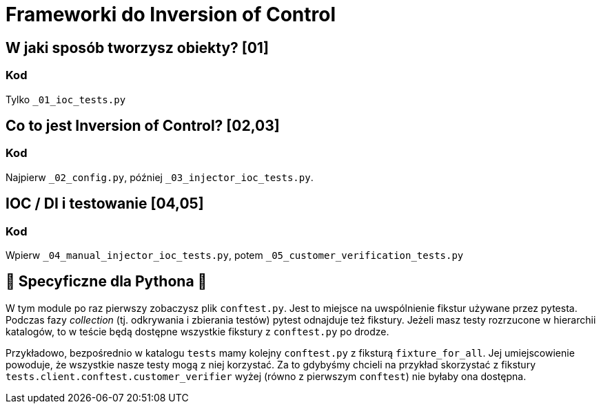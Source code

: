 = Frameworki do Inversion of Control

== W jaki sposób tworzysz obiekty? [01]

=== Kod

Tylko `_01_ioc_tests.py`

== Co to jest Inversion of Control? [02,03]

=== Kod

Najpierw `_02_config.py`, później `_03_injector_ioc_tests.py`.

== IOC / DI i testowanie [04,05]

=== Kod

Wpierw `_04_manual_injector_ioc_tests.py`, potem `_05_customer_verification_tests.py`

== 🐍 Specyficzne dla Pythona 🐍

W tym module po raz pierwszy zobaczysz plik `conftest.py`. Jest to miejsce na uwspólnienie fikstur używane przez pytesta. Podczas fazy _collection_ (tj. odkrywania i zbierania testów) pytest odnajduje też fikstury. Jeżeli masz testy rozrzucone w hierarchii katalogów, to w teście będą dostępne wszystkie fikstury z `conftest.py` po drodze.

Przykładowo, bezpośrednio w katalogu `tests` mamy kolejny `conftest.py` z fiksturą `fixture_for_all`. Jej umiejscowienie powoduje, że wszystkie nasze testy mogą z niej korzystać. Za to gdybyśmy chcieli na przykład skorzystać z fikstury `tests.client.conftest.customer_verifier` wyżej (równo z pierwszym `conftest`) nie byłaby ona dostępna.
